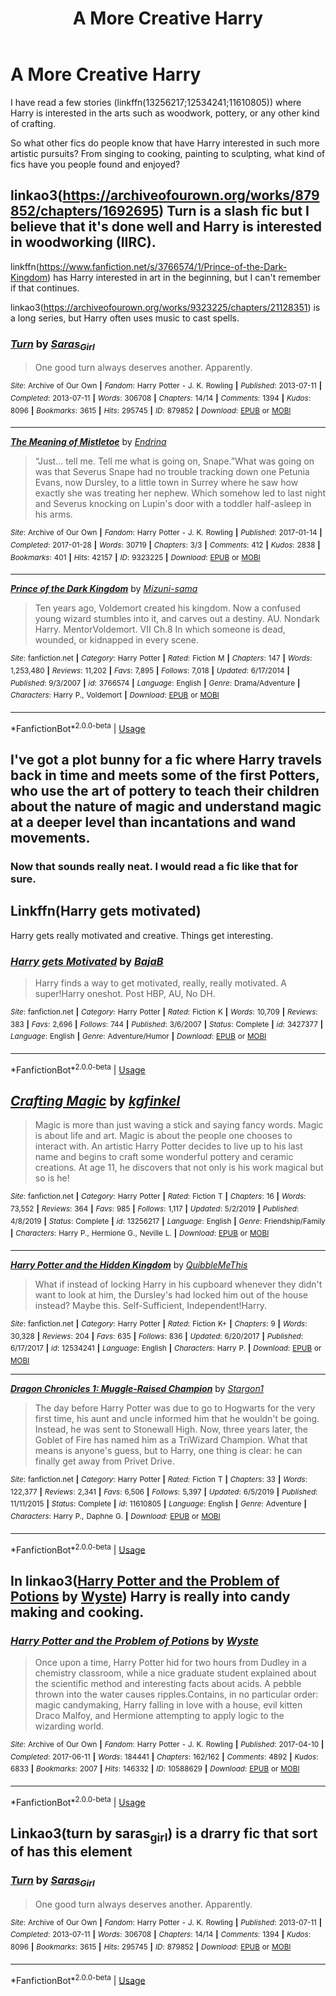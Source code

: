 #+TITLE: A More Creative Harry

* A More Creative Harry
:PROPERTIES:
:Author: PhantomKeeperQazs
:Score: 9
:DateUnix: 1588886441.0
:DateShort: 2020-May-08
:FlairText: Request
:END:
I have read a few stories (linkffn(13256217;12534241;11610805)) where Harry is interested in the arts such as woodwork, pottery, or any other kind of crafting.

So what other fics do people know that have Harry interested in such more artistic pursuits? From singing to cooking, painting to sculpting, what kind of fics have you people found and enjoyed?


** linkao3([[https://archiveofourown.org/works/879852/chapters/1692695]]) Turn is a slash fic but I believe that it's done well and Harry is interested in woodworking (IIRC).

linkffn([[https://www.fanfiction.net/s/3766574/1/Prince-of-the-Dark-Kingdom]]) has Harry interested in art in the beginning, but I can't remember if that continues.

linkao3([[https://archiveofourown.org/works/9323225/chapters/21128351]]) is a long series, but Harry often uses music to cast spells.
:PROPERTIES:
:Author: TimeTurner394
:Score: 2
:DateUnix: 1588890012.0
:DateShort: 2020-May-08
:END:

*** [[https://archiveofourown.org/works/879852][*/Turn/*]] by [[https://www.archiveofourown.org/users/Saras_Girl/pseuds/Saras_Girl][/Saras_Girl/]]

#+begin_quote
  One good turn always deserves another. Apparently.
#+end_quote

^{/Site/:} ^{Archive} ^{of} ^{Our} ^{Own} ^{*|*} ^{/Fandom/:} ^{Harry} ^{Potter} ^{-} ^{J.} ^{K.} ^{Rowling} ^{*|*} ^{/Published/:} ^{2013-07-11} ^{*|*} ^{/Completed/:} ^{2013-07-11} ^{*|*} ^{/Words/:} ^{306708} ^{*|*} ^{/Chapters/:} ^{14/14} ^{*|*} ^{/Comments/:} ^{1394} ^{*|*} ^{/Kudos/:} ^{8096} ^{*|*} ^{/Bookmarks/:} ^{3615} ^{*|*} ^{/Hits/:} ^{295745} ^{*|*} ^{/ID/:} ^{879852} ^{*|*} ^{/Download/:} ^{[[https://archiveofourown.org/downloads/879852/Turn.epub?updated_at=1577325228][EPUB]]} ^{or} ^{[[https://archiveofourown.org/downloads/879852/Turn.mobi?updated_at=1577325228][MOBI]]}

--------------

[[https://archiveofourown.org/works/9323225][*/The Meaning of Mistletoe/*]] by [[https://www.archiveofourown.org/users/Endrina/pseuds/Endrina][/Endrina/]]

#+begin_quote
  “Just... tell me. Tell me what is going on, Snape.”What was going on was that Severus Snape had no trouble tracking down one Petunia Evans, now Dursley, to a little town in Surrey where he saw how exactly she was treating her nephew. Which somehow led to last night and Severus knocking on Lupin's door with a toddler half-asleep in his arms.
#+end_quote

^{/Site/:} ^{Archive} ^{of} ^{Our} ^{Own} ^{*|*} ^{/Fandom/:} ^{Harry} ^{Potter} ^{-} ^{J.} ^{K.} ^{Rowling} ^{*|*} ^{/Published/:} ^{2017-01-14} ^{*|*} ^{/Completed/:} ^{2017-01-28} ^{*|*} ^{/Words/:} ^{30719} ^{*|*} ^{/Chapters/:} ^{3/3} ^{*|*} ^{/Comments/:} ^{412} ^{*|*} ^{/Kudos/:} ^{2838} ^{*|*} ^{/Bookmarks/:} ^{401} ^{*|*} ^{/Hits/:} ^{42157} ^{*|*} ^{/ID/:} ^{9323225} ^{*|*} ^{/Download/:} ^{[[https://archiveofourown.org/downloads/9323225/The%20Meaning%20of%20Mistletoe.epub?updated_at=1577557963][EPUB]]} ^{or} ^{[[https://archiveofourown.org/downloads/9323225/The%20Meaning%20of%20Mistletoe.mobi?updated_at=1577557963][MOBI]]}

--------------

[[https://www.fanfiction.net/s/3766574/1/][*/Prince of the Dark Kingdom/*]] by [[https://www.fanfiction.net/u/1355498/Mizuni-sama][/Mizuni-sama/]]

#+begin_quote
  Ten years ago, Voldemort created his kingdom. Now a confused young wizard stumbles into it, and carves out a destiny. AU. Nondark Harry. MentorVoldemort. VII Ch.8 In which someone is dead, wounded, or kidnapped in every scene.
#+end_quote

^{/Site/:} ^{fanfiction.net} ^{*|*} ^{/Category/:} ^{Harry} ^{Potter} ^{*|*} ^{/Rated/:} ^{Fiction} ^{M} ^{*|*} ^{/Chapters/:} ^{147} ^{*|*} ^{/Words/:} ^{1,253,480} ^{*|*} ^{/Reviews/:} ^{11,202} ^{*|*} ^{/Favs/:} ^{7,895} ^{*|*} ^{/Follows/:} ^{7,018} ^{*|*} ^{/Updated/:} ^{6/17/2014} ^{*|*} ^{/Published/:} ^{9/3/2007} ^{*|*} ^{/id/:} ^{3766574} ^{*|*} ^{/Language/:} ^{English} ^{*|*} ^{/Genre/:} ^{Drama/Adventure} ^{*|*} ^{/Characters/:} ^{Harry} ^{P.,} ^{Voldemort} ^{*|*} ^{/Download/:} ^{[[http://www.ff2ebook.com/old/ffn-bot/index.php?id=3766574&source=ff&filetype=epub][EPUB]]} ^{or} ^{[[http://www.ff2ebook.com/old/ffn-bot/index.php?id=3766574&source=ff&filetype=mobi][MOBI]]}

--------------

*FanfictionBot*^{2.0.0-beta} | [[https://github.com/tusing/reddit-ffn-bot/wiki/Usage][Usage]]
:PROPERTIES:
:Author: FanfictionBot
:Score: 1
:DateUnix: 1588890020.0
:DateShort: 2020-May-08
:END:


** I've got a plot bunny for a fic where Harry travels back in time and meets some of the first Potters, who use the art of pottery to teach their children about the nature of magic and understand magic at a deeper level than incantations and wand movements.
:PROPERTIES:
:Author: Kingsonne
:Score: 2
:DateUnix: 1588967754.0
:DateShort: 2020-May-09
:END:

*** Now that sounds really neat. I would read a fic like that for sure.
:PROPERTIES:
:Author: PhantomKeeperQazs
:Score: 1
:DateUnix: 1588970812.0
:DateShort: 2020-May-09
:END:


** Linkffn(Harry gets motivated)

Harry gets really motivated and creative. Things get interesting.
:PROPERTIES:
:Author: 15_Redstones
:Score: 2
:DateUnix: 1589128552.0
:DateShort: 2020-May-10
:END:

*** [[https://www.fanfiction.net/s/3427377/1/][*/Harry gets Motivated/*]] by [[https://www.fanfiction.net/u/943028/BajaB][/BajaB/]]

#+begin_quote
  Harry finds a way to get motivated, really, really motivated. A super!Harry oneshot. Post HBP, AU, No DH.
#+end_quote

^{/Site/:} ^{fanfiction.net} ^{*|*} ^{/Category/:} ^{Harry} ^{Potter} ^{*|*} ^{/Rated/:} ^{Fiction} ^{K} ^{*|*} ^{/Words/:} ^{10,709} ^{*|*} ^{/Reviews/:} ^{383} ^{*|*} ^{/Favs/:} ^{2,696} ^{*|*} ^{/Follows/:} ^{744} ^{*|*} ^{/Published/:} ^{3/6/2007} ^{*|*} ^{/Status/:} ^{Complete} ^{*|*} ^{/id/:} ^{3427377} ^{*|*} ^{/Language/:} ^{English} ^{*|*} ^{/Genre/:} ^{Adventure/Humor} ^{*|*} ^{/Download/:} ^{[[http://www.ff2ebook.com/old/ffn-bot/index.php?id=3427377&source=ff&filetype=epub][EPUB]]} ^{or} ^{[[http://www.ff2ebook.com/old/ffn-bot/index.php?id=3427377&source=ff&filetype=mobi][MOBI]]}

--------------

*FanfictionBot*^{2.0.0-beta} | [[https://github.com/tusing/reddit-ffn-bot/wiki/Usage][Usage]]
:PROPERTIES:
:Author: FanfictionBot
:Score: 1
:DateUnix: 1589128633.0
:DateShort: 2020-May-10
:END:


** [[https://www.fanfiction.net/s/13256217/1/][*/Crafting Magic/*]] by [[https://www.fanfiction.net/u/7217713/kgfinkel][/kgfinkel/]]

#+begin_quote
  Magic is more than just waving a stick and saying fancy words. Magic is about life and art. Magic is about the people one chooses to interact with. An artistic Harry Potter decides to live up to his last name and begins to craft some wonderful pottery and ceramic creations. At age 11, he discovers that not only is his work magical but so is he!
#+end_quote

^{/Site/:} ^{fanfiction.net} ^{*|*} ^{/Category/:} ^{Harry} ^{Potter} ^{*|*} ^{/Rated/:} ^{Fiction} ^{T} ^{*|*} ^{/Chapters/:} ^{16} ^{*|*} ^{/Words/:} ^{73,552} ^{*|*} ^{/Reviews/:} ^{364} ^{*|*} ^{/Favs/:} ^{985} ^{*|*} ^{/Follows/:} ^{1,117} ^{*|*} ^{/Updated/:} ^{5/2/2019} ^{*|*} ^{/Published/:} ^{4/8/2019} ^{*|*} ^{/Status/:} ^{Complete} ^{*|*} ^{/id/:} ^{13256217} ^{*|*} ^{/Language/:} ^{English} ^{*|*} ^{/Genre/:} ^{Friendship/Family} ^{*|*} ^{/Characters/:} ^{Harry} ^{P.,} ^{Hermione} ^{G.,} ^{Neville} ^{L.} ^{*|*} ^{/Download/:} ^{[[http://www.ff2ebook.com/old/ffn-bot/index.php?id=13256217&source=ff&filetype=epub][EPUB]]} ^{or} ^{[[http://www.ff2ebook.com/old/ffn-bot/index.php?id=13256217&source=ff&filetype=mobi][MOBI]]}

--------------

[[https://www.fanfiction.net/s/12534241/1/][*/Harry Potter and the Hidden Kingdom/*]] by [[https://www.fanfiction.net/u/5683900/QuibbleMeThis][/QuibbleMeThis/]]

#+begin_quote
  What if instead of locking Harry in his cupboard whenever they didn't want to look at him, the Dursley's had locked him out of the house instead? Maybe this. Self-Sufficient, Independent!Harry.
#+end_quote

^{/Site/:} ^{fanfiction.net} ^{*|*} ^{/Category/:} ^{Harry} ^{Potter} ^{*|*} ^{/Rated/:} ^{Fiction} ^{K+} ^{*|*} ^{/Chapters/:} ^{9} ^{*|*} ^{/Words/:} ^{30,328} ^{*|*} ^{/Reviews/:} ^{204} ^{*|*} ^{/Favs/:} ^{635} ^{*|*} ^{/Follows/:} ^{836} ^{*|*} ^{/Updated/:} ^{6/20/2017} ^{*|*} ^{/Published/:} ^{6/17/2017} ^{*|*} ^{/id/:} ^{12534241} ^{*|*} ^{/Language/:} ^{English} ^{*|*} ^{/Characters/:} ^{Harry} ^{P.} ^{*|*} ^{/Download/:} ^{[[http://www.ff2ebook.com/old/ffn-bot/index.php?id=12534241&source=ff&filetype=epub][EPUB]]} ^{or} ^{[[http://www.ff2ebook.com/old/ffn-bot/index.php?id=12534241&source=ff&filetype=mobi][MOBI]]}

--------------

[[https://www.fanfiction.net/s/11610805/1/][*/Dragon Chronicles 1: Muggle-Raised Champion/*]] by [[https://www.fanfiction.net/u/5643202/Stargon1][/Stargon1/]]

#+begin_quote
  The day before Harry Potter was due to go to Hogwarts for the very first time, his aunt and uncle informed him that he wouldn't be going. Instead, he was sent to Stonewall High. Now, three years later, the Goblet of Fire has named him as a TriWizard Champion. What that means is anyone's guess, but to Harry, one thing is clear: he can finally get away from Privet Drive.
#+end_quote

^{/Site/:} ^{fanfiction.net} ^{*|*} ^{/Category/:} ^{Harry} ^{Potter} ^{*|*} ^{/Rated/:} ^{Fiction} ^{T} ^{*|*} ^{/Chapters/:} ^{33} ^{*|*} ^{/Words/:} ^{122,377} ^{*|*} ^{/Reviews/:} ^{2,341} ^{*|*} ^{/Favs/:} ^{6,506} ^{*|*} ^{/Follows/:} ^{5,397} ^{*|*} ^{/Updated/:} ^{6/5/2019} ^{*|*} ^{/Published/:} ^{11/11/2015} ^{*|*} ^{/Status/:} ^{Complete} ^{*|*} ^{/id/:} ^{11610805} ^{*|*} ^{/Language/:} ^{English} ^{*|*} ^{/Genre/:} ^{Adventure} ^{*|*} ^{/Characters/:} ^{Harry} ^{P.,} ^{Daphne} ^{G.} ^{*|*} ^{/Download/:} ^{[[http://www.ff2ebook.com/old/ffn-bot/index.php?id=11610805&source=ff&filetype=epub][EPUB]]} ^{or} ^{[[http://www.ff2ebook.com/old/ffn-bot/index.php?id=11610805&source=ff&filetype=mobi][MOBI]]}

--------------

*FanfictionBot*^{2.0.0-beta} | [[https://github.com/tusing/reddit-ffn-bot/wiki/Usage][Usage]]
:PROPERTIES:
:Author: FanfictionBot
:Score: 1
:DateUnix: 1588886447.0
:DateShort: 2020-May-08
:END:


** In linkao3([[https://archiveofourown.org/works/10588629][Harry Potter and the Problem of Potions]] by [[https://archiveofourown.org/users/Wyste/pseuds/Wyste][Wyste]]) Harry is really into candy making and cooking.
:PROPERTIES:
:Author: AgathaJames
:Score: 1
:DateUnix: 1588972859.0
:DateShort: 2020-May-09
:END:

*** [[https://archiveofourown.org/works/10588629][*/Harry Potter and the Problem of Potions/*]] by [[https://www.archiveofourown.org/users/Wyste/pseuds/Wyste][/Wyste/]]

#+begin_quote
  Once upon a time, Harry Potter hid for two hours from Dudley in a chemistry classroom, while a nice graduate student explained about the scientific method and interesting facts about acids. A pebble thrown into the water causes ripples.Contains, in no particular order: magic candymaking, Harry falling in love with a house, evil kitten Draco Malfoy, and Hermione attempting to apply logic to the wizarding world.
#+end_quote

^{/Site/:} ^{Archive} ^{of} ^{Our} ^{Own} ^{*|*} ^{/Fandom/:} ^{Harry} ^{Potter} ^{-} ^{J.} ^{K.} ^{Rowling} ^{*|*} ^{/Published/:} ^{2017-04-10} ^{*|*} ^{/Completed/:} ^{2017-06-11} ^{*|*} ^{/Words/:} ^{184441} ^{*|*} ^{/Chapters/:} ^{162/162} ^{*|*} ^{/Comments/:} ^{4892} ^{*|*} ^{/Kudos/:} ^{6833} ^{*|*} ^{/Bookmarks/:} ^{2007} ^{*|*} ^{/Hits/:} ^{146332} ^{*|*} ^{/ID/:} ^{10588629} ^{*|*} ^{/Download/:} ^{[[https://archiveofourown.org/downloads/10588629/Harry%20Potter%20and%20the.epub?updated_at=1587203946][EPUB]]} ^{or} ^{[[https://archiveofourown.org/downloads/10588629/Harry%20Potter%20and%20the.mobi?updated_at=1587203946][MOBI]]}

--------------

*FanfictionBot*^{2.0.0-beta} | [[https://github.com/tusing/reddit-ffn-bot/wiki/Usage][Usage]]
:PROPERTIES:
:Author: FanfictionBot
:Score: 2
:DateUnix: 1588972871.0
:DateShort: 2020-May-09
:END:


** Linkao3(turn by saras_girl) is a drarry fic that sort of has this element
:PROPERTIES:
:Score: 1
:DateUnix: 1588983272.0
:DateShort: 2020-May-09
:END:

*** [[https://archiveofourown.org/works/879852][*/Turn/*]] by [[https://www.archiveofourown.org/users/Saras_Girl/pseuds/Saras_Girl][/Saras_Girl/]]

#+begin_quote
  One good turn always deserves another. Apparently.
#+end_quote

^{/Site/:} ^{Archive} ^{of} ^{Our} ^{Own} ^{*|*} ^{/Fandom/:} ^{Harry} ^{Potter} ^{-} ^{J.} ^{K.} ^{Rowling} ^{*|*} ^{/Published/:} ^{2013-07-11} ^{*|*} ^{/Completed/:} ^{2013-07-11} ^{*|*} ^{/Words/:} ^{306708} ^{*|*} ^{/Chapters/:} ^{14/14} ^{*|*} ^{/Comments/:} ^{1394} ^{*|*} ^{/Kudos/:} ^{8096} ^{*|*} ^{/Bookmarks/:} ^{3615} ^{*|*} ^{/Hits/:} ^{295745} ^{*|*} ^{/ID/:} ^{879852} ^{*|*} ^{/Download/:} ^{[[https://archiveofourown.org/downloads/879852/Turn.epub?updated_at=1577325228][EPUB]]} ^{or} ^{[[https://archiveofourown.org/downloads/879852/Turn.mobi?updated_at=1577325228][MOBI]]}

--------------

*FanfictionBot*^{2.0.0-beta} | [[https://github.com/tusing/reddit-ffn-bot/wiki/Usage][Usage]]
:PROPERTIES:
:Author: FanfictionBot
:Score: 1
:DateUnix: 1588983285.0
:DateShort: 2020-May-09
:END:
